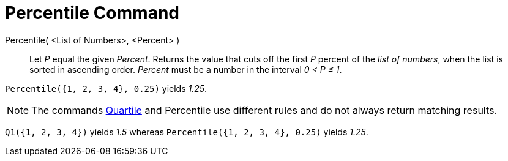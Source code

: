 = Percentile Command
:page-en: commands/Percentile
ifdef::env-github[:imagesdir: /en/modules/ROOT/assets/images]

Percentile( <List of Numbers>, <Percent> )::
  Let _P_ equal the given _Percent_.
  Returns the value that cuts off the first _P_ percent of the _list of numbers_, when the list is sorted in ascending
  order. _Percent_ must be a number in the interval _0 < P ≤ 1_.

[EXAMPLE]
====

`++Percentile({1, 2, 3, 4}, 0.25)++` yields _1.25_.

====

[NOTE]
====

The commands xref:/commands/Quartile1.adoc[Quartile] and Percentile use different rules and do not always return matching
results.

====

[EXAMPLE]
====

`++Q1({1, 2, 3, 4})++` yields _1.5_ whereas `++Percentile({1, 2, 3, 4}, 0.25)++` yields _1.25_.

====

